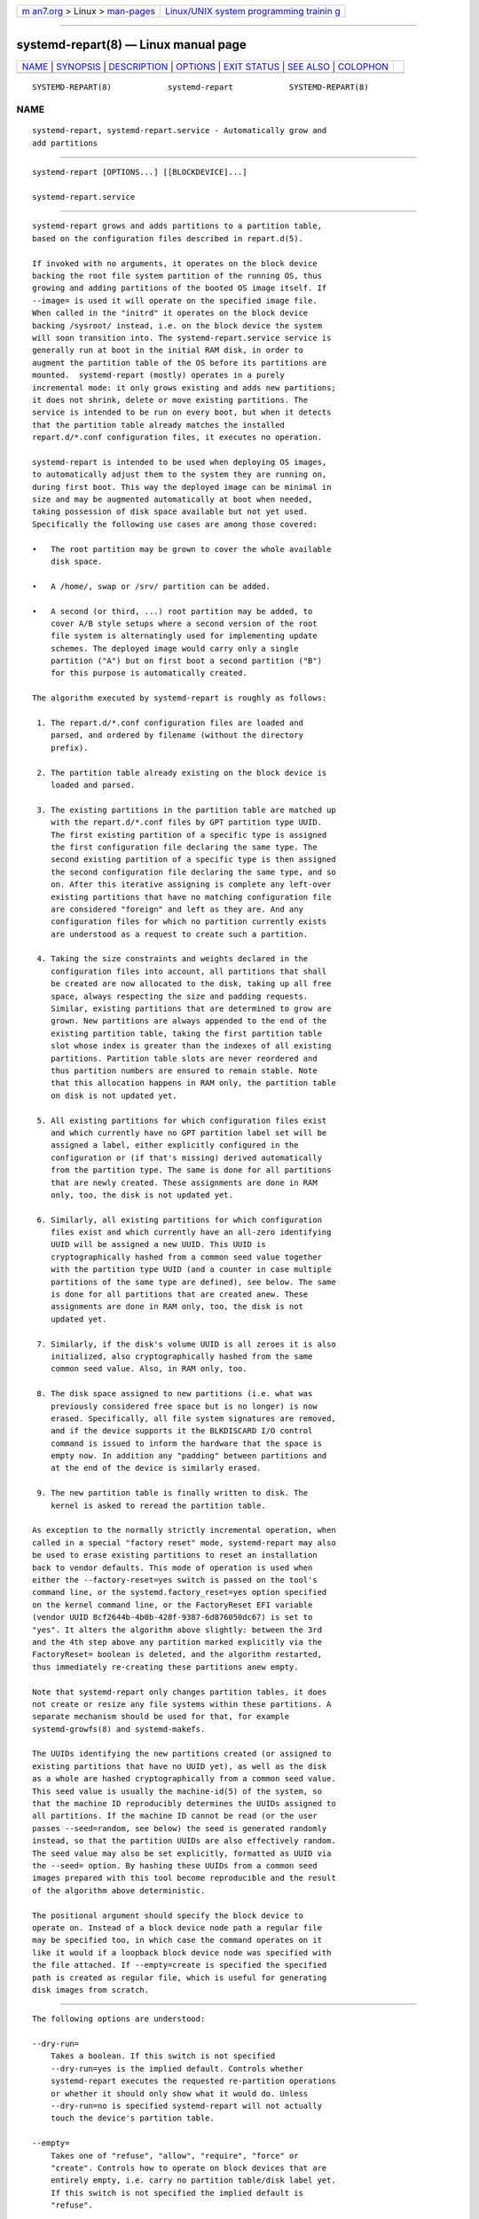 .. container:: page-top

.. container:: nav-bar

   +----------------------------------+----------------------------------+
   | `m                               | `Linux/UNIX system programming   |
   | an7.org <../../../index.html>`__ | trainin                          |
   | > Linux >                        | g <http://man7.org/training/>`__ |
   | `man-pages <../index.html>`__    |                                  |
   +----------------------------------+----------------------------------+

--------------

systemd-repart(8) — Linux manual page
=====================================

+-----------------------------------+-----------------------------------+
| `NAME <#NAME>`__ \|               |                                   |
| `SYNOPSIS <#SYNOPSIS>`__ \|       |                                   |
| `DESCRIPTION <#DESCRIPTION>`__ \| |                                   |
| `OPTIONS <#OPTIONS>`__ \|         |                                   |
| `EXIT STATUS <#EXIT_STATUS>`__ \| |                                   |
| `SEE ALSO <#SEE_ALSO>`__ \|       |                                   |
| `COLOPHON <#COLOPHON>`__          |                                   |
+-----------------------------------+-----------------------------------+
| .. container:: man-search-box     |                                   |
+-----------------------------------+-----------------------------------+

::

   SYSTEMD-REPART(8)            systemd-repart            SYSTEMD-REPART(8)

NAME
-------------------------------------------------

::

          systemd-repart, systemd-repart.service - Automatically grow and
          add partitions


---------------------------------------------------------

::

          systemd-repart [OPTIONS...] [[BLOCKDEVICE]...]

          systemd-repart.service


---------------------------------------------------------------

::

          systemd-repart grows and adds partitions to a partition table,
          based on the configuration files described in repart.d(5).

          If invoked with no arguments, it operates on the block device
          backing the root file system partition of the running OS, thus
          growing and adding partitions of the booted OS image itself. If
          --image= is used it will operate on the specified image file.
          When called in the "initrd" it operates on the block device
          backing /sysroot/ instead, i.e. on the block device the system
          will soon transition into. The systemd-repart.service service is
          generally run at boot in the initial RAM disk, in order to
          augment the partition table of the OS before its partitions are
          mounted.  systemd-repart (mostly) operates in a purely
          incremental mode: it only grows existing and adds new partitions;
          it does not shrink, delete or move existing partitions. The
          service is intended to be run on every boot, but when it detects
          that the partition table already matches the installed
          repart.d/*.conf configuration files, it executes no operation.

          systemd-repart is intended to be used when deploying OS images,
          to automatically adjust them to the system they are running on,
          during first boot. This way the deployed image can be minimal in
          size and may be augmented automatically at boot when needed,
          taking possession of disk space available but not yet used.
          Specifically the following use cases are among those covered:

          •   The root partition may be grown to cover the whole available
              disk space.

          •   A /home/, swap or /srv/ partition can be added.

          •   A second (or third, ...) root partition may be added, to
              cover A/B style setups where a second version of the root
              file system is alternatingly used for implementing update
              schemes. The deployed image would carry only a single
              partition ("A") but on first boot a second partition ("B")
              for this purpose is automatically created.

          The algorithm executed by systemd-repart is roughly as follows:

           1. The repart.d/*.conf configuration files are loaded and
              parsed, and ordered by filename (without the directory
              prefix).

           2. The partition table already existing on the block device is
              loaded and parsed.

           3. The existing partitions in the partition table are matched up
              with the repart.d/*.conf files by GPT partition type UUID.
              The first existing partition of a specific type is assigned
              the first configuration file declaring the same type. The
              second existing partition of a specific type is then assigned
              the second configuration file declaring the same type, and so
              on. After this iterative assigning is complete any left-over
              existing partitions that have no matching configuration file
              are considered "foreign" and left as they are. And any
              configuration files for which no partition currently exists
              are understood as a request to create such a partition.

           4. Taking the size constraints and weights declared in the
              configuration files into account, all partitions that shall
              be created are now allocated to the disk, taking up all free
              space, always respecting the size and padding requests.
              Similar, existing partitions that are determined to grow are
              grown. New partitions are always appended to the end of the
              existing partition table, taking the first partition table
              slot whose index is greater than the indexes of all existing
              partitions. Partition table slots are never reordered and
              thus partition numbers are ensured to remain stable. Note
              that this allocation happens in RAM only, the partition table
              on disk is not updated yet.

           5. All existing partitions for which configuration files exist
              and which currently have no GPT partition label set will be
              assigned a label, either explicitly configured in the
              configuration or (if that's missing) derived automatically
              from the partition type. The same is done for all partitions
              that are newly created. These assignments are done in RAM
              only, too, the disk is not updated yet.

           6. Similarly, all existing partitions for which configuration
              files exist and which currently have an all-zero identifying
              UUID will be assigned a new UUID. This UUID is
              cryptographically hashed from a common seed value together
              with the partition type UUID (and a counter in case multiple
              partitions of the same type are defined), see below. The same
              is done for all partitions that are created anew. These
              assignments are done in RAM only, too, the disk is not
              updated yet.

           7. Similarly, if the disk's volume UUID is all zeroes it is also
              initialized, also cryptographically hashed from the same
              common seed value. Also, in RAM only, too.

           8. The disk space assigned to new partitions (i.e. what was
              previously considered free space but is no longer) is now
              erased. Specifically, all file system signatures are removed,
              and if the device supports it the BLKDISCARD I/O control
              command is issued to inform the hardware that the space is
              empty now. In addition any "padding" between partitions and
              at the end of the device is similarly erased.

           9. The new partition table is finally written to disk. The
              kernel is asked to reread the partition table.

          As exception to the normally strictly incremental operation, when
          called in a special "factory reset" mode, systemd-repart may also
          be used to erase existing partitions to reset an installation
          back to vendor defaults. This mode of operation is used when
          either the --factory-reset=yes switch is passed on the tool's
          command line, or the systemd.factory_reset=yes option specified
          on the kernel command line, or the FactoryReset EFI variable
          (vendor UUID 8cf2644b-4b0b-428f-9387-6d876050dc67) is set to
          "yes". It alters the algorithm above slightly: between the 3rd
          and the 4th step above any partition marked explicitly via the
          FactoryReset= boolean is deleted, and the algorithm restarted,
          thus immediately re-creating these partitions anew empty.

          Note that systemd-repart only changes partition tables, it does
          not create or resize any file systems within these partitions. A
          separate mechanism should be used for that, for example
          systemd-growfs(8) and systemd-makefs.

          The UUIDs identifying the new partitions created (or assigned to
          existing partitions that have no UUID yet), as well as the disk
          as a whole are hashed cryptographically from a common seed value.
          This seed value is usually the machine-id(5) of the system, so
          that the machine ID reproducibly determines the UUIDs assigned to
          all partitions. If the machine ID cannot be read (or the user
          passes --seed=random, see below) the seed is generated randomly
          instead, so that the partition UUIDs are also effectively random.
          The seed value may also be set explicitly, formatted as UUID via
          the --seed= option. By hashing these UUIDs from a common seed
          images prepared with this tool become reproducible and the result
          of the algorithm above deterministic.

          The positional argument should specify the block device to
          operate on. Instead of a block device node path a regular file
          may be specified too, in which case the command operates on it
          like it would if a loopback block device node was specified with
          the file attached. If --empty=create is specified the specified
          path is created as regular file, which is useful for generating
          disk images from scratch.


-------------------------------------------------------

::

          The following options are understood:

          --dry-run=
              Takes a boolean. If this switch is not specified
              --dry-run=yes is the implied default. Controls whether
              systemd-repart executes the requested re-partition operations
              or whether it should only show what it would do. Unless
              --dry-run=no is specified systemd-repart will not actually
              touch the device's partition table.

          --empty=
              Takes one of "refuse", "allow", "require", "force" or
              "create". Controls how to operate on block devices that are
              entirely empty, i.e. carry no partition table/disk label yet.
              If this switch is not specified the implied default is
              "refuse".

              If "refuse" systemd-repart requires that the block device it
              shall operate on already carries a partition table and
              refuses operation if none is found. If "allow" the command
              will extend an existing partition table or create a new one
              if none exists. If "require" the command will create a new
              partition table if none exists so far, and refuse operation
              if one already exists. If "force" it will create a fresh
              partition table unconditionally, erasing the disk fully in
              effect. If "force" no existing partitions will be taken into
              account or survive the operation. Hence: use with care, this
              is a great way to lose all your data. If "create" a new
              loopback file is create under the path passed via the device
              node parameter, of the size indicated with --size=, see
              below.

          --discard=
              Takes a boolean. If this switch is not specified
              --discard=yes is the implied default. Controls whether to
              issue the BLKDISCARD I/O control command on the space taken
              up by any added partitions or on the space in between them.
              Usually, it's a good idea to issue this request since it
              tells the underlying hardware that the covered blocks shall
              be considered empty, improving performance. If operating on a
              regular file instead of a block device node, a sparse file is
              generated.

          --size=
              Takes a size in bytes, using the usual K, M, G, T suffixes,
              or the special value "auto". If used the specified device
              node path must refer to a regular file, which is then grown
              to the specified size if smaller, before any change is made
              to the partition table. If specified as "auto" the minimal
              size for the disk image is automatically determined (i.e. the
              minimal sizes of all partitions are summed up, taking space
              for additional metadata into account). This switch is not
              supported if the specified node is a block device. This
              switch has no effect if the file is already as large as the
              specified size or larger. The specified size is implicitly
              rounded up to multiples of 4096. When used with
              --empty=create this specifies the initial size of the
              loopback file to create.

              The --size=auto option takes the sizes of pre-existing
              partitions into account. However, it does not accommodate for
              partition tables that are not tightly packed: the configured
              partitions might still not fit into the backing device if
              empty space exists between pre-existing partitions (or before
              the first partition) that cannot be fully filled by
              partitions to grow or create.

              Also note that the automatic size determination does not take
              files or directories specified with CopyFiles= into account:
              operation might fail if the specified files or directories
              require more disk space then the configured per-partition
              minimal size limit.

          --factory-reset=
              Takes boolean. If this switch is not specified
              --factory=reset=no is the implied default. Controls whether
              to operate in "factory reset" mode, see above. If set to true
              this will remove all existing partitions marked with
              FactoryReset= set to yes early while executing the
              re-partitioning algorithm. Use with care, this is a great way
              to lose all your data. Note that partition files need to
              explicitly turn FactoryReset= on, as the option defaults to
              off. If no partitions are marked for factory reset this
              switch has no effect. Note that there are two other methods
              to request factory reset operation: via the kernel command
              line and via an EFI variable, see above.

          --can-factory-reset
              If this switch is specified the disk is not re-partitioned.
              Instead it is determined if any existing partitions are
              marked with FactoryReset=. If there are the tool will exit
              with exit status zero, otherwise non-zero. This switch may be
              used to quickly determine whether the running system supports
              a factory reset mechanism built on systemd-repart.

          --root=
              Takes a path to a directory to use as root file system when
              searching for repart.d/*.conf files, for the machine ID file
              to use as seed and for the CopyFiles= and CopyBlocks= source
              files and directories. By default when invoked on the regular
              system this defaults to the host's root file system /. If
              invoked from the initial RAM disk this defaults to /sysroot/,
              so that the tool operates on the configuration and machine ID
              stored in the root file system later transitioned into
              itself.

          --image=
              Takes a path to a disk image file or device to mount and use
              in a similar fashion to --root=, see above.

          --seed=
              Takes a UUID as argument or the special value random. If a
              UUID is specified the UUIDs to assign to partitions and the
              partition table itself are derived via cryptographic hashing
              from it. If not specified it is attempted to read the machine
              ID from the host (or more precisely, the root directory
              configured via --root=) and use it as seed instead, falling
              back to a randomized seed otherwise. Use --seed=random to
              force a randomized seed. Explicitly specifying the seed may
              be used to generated strictly reproducible partition tables.

          --pretty=
              Takes a boolean argument. If this switch is not specified, it
              defaults to on when called from an interactive terminal and
              off otherwise. Controls whether to show a user friendly table
              and graphic illustrating the changes applied.

          --definitions=
              Takes a file system path. If specified the *.conf files are
              read from the specified directory instead of searching in
              /usr/lib/repart.d/*.conf, /etc/repart.d/*.conf,
              /run/repart.d/*.conf.

          --key-file=
              Takes a file system path. Configures the encryption key to
              use when setting up LUKS2 volumes configured with the
              Encrypt=key-file setting in partition files. Should refer to
              a regular file containing the key, or an AF_UNIX stream
              socket in the file system. In the latter case a connection is
              made to it and the key read from it. If this switch is not
              specified the empty key (i.e. zero length key) is used. This
              behaviour is useful for setting up encrypted partitions
              during early first boot that receive their user-supplied
              password only in a later setup step.

          --tpm2-device=, --tpm2-pcrs=
              Configures the TPM2 device and list of PCRs to use for LUKS2
              volumes configured with the Encrypt=tpm2 option. These
              options take the same parameters as the identically named
              options to systemd-cryptenroll(1) and have the same effect on
              partitions where TPM2 enrollment is requested.

          -h, --help
              Print a short help text and exit.

          --version
              Print a short version string and exit.

          --no-pager
              Do not pipe output into a pager.

          --no-legend
              Do not print the legend, i.e. column headers and the footer
              with hints.

          --json=MODE
              Shows output formatted as JSON. Expects one of "short" (for
              the shortest possible output without any redundant whitespace
              or line breaks), "pretty" (for a pretty version of the same,
              with indentation and line breaks) or "off" (to turn off JSON
              output, the default).


---------------------------------------------------------------

::

          On success, 0 is returned, a non-zero failure code otherwise.


---------------------------------------------------------

::

          systemd(1), repart.d(5), machine-id(5), systemd-cryptenroll(1)

COLOPHON
---------------------------------------------------------

::

          This page is part of the systemd (systemd system and service
          manager) project.  Information about the project can be found at
          ⟨http://www.freedesktop.org/wiki/Software/systemd⟩.  If you have
          a bug report for this manual page, see
          ⟨http://www.freedesktop.org/wiki/Software/systemd/#bugreports⟩.
          This page was obtained from the project's upstream Git repository
          ⟨https://github.com/systemd/systemd.git⟩ on 2021-08-27.  (At that
          time, the date of the most recent commit that was found in the
          repository was 2021-08-27.)  If you discover any rendering
          problems in this HTML version of the page, or you believe there
          is a better or more up-to-date source for the page, or you have
          corrections or improvements to the information in this COLOPHON
          (which is not part of the original manual page), send a mail to
          man-pages@man7.org

   systemd 249                                            SYSTEMD-REPART(8)

--------------

Pages that refer to this page:
`repart.d(5) <../man5/repart.d.5.html>`__, 
`systemd-makefs@.service(8) <../man8/systemd-makefs@.service.8.html>`__

--------------

--------------

.. container:: footer

   +-----------------------+-----------------------+-----------------------+
   | HTML rendering        |                       | |Cover of TLPI|       |
   | created 2021-08-27 by |                       |                       |
   | `Michael              |                       |                       |
   | Ker                   |                       |                       |
   | risk <https://man7.or |                       |                       |
   | g/mtk/index.html>`__, |                       |                       |
   | author of `The Linux  |                       |                       |
   | Programming           |                       |                       |
   | Interface <https:     |                       |                       |
   | //man7.org/tlpi/>`__, |                       |                       |
   | maintainer of the     |                       |                       |
   | `Linux man-pages      |                       |                       |
   | project <             |                       |                       |
   | https://www.kernel.or |                       |                       |
   | g/doc/man-pages/>`__. |                       |                       |
   |                       |                       |                       |
   | For details of        |                       |                       |
   | in-depth **Linux/UNIX |                       |                       |
   | system programming    |                       |                       |
   | training courses**    |                       |                       |
   | that I teach, look    |                       |                       |
   | `here <https://ma     |                       |                       |
   | n7.org/training/>`__. |                       |                       |
   |                       |                       |                       |
   | Hosting by `jambit    |                       |                       |
   | GmbH                  |                       |                       |
   | <https://www.jambit.c |                       |                       |
   | om/index_en.html>`__. |                       |                       |
   +-----------------------+-----------------------+-----------------------+

--------------

.. container:: statcounter

   |Web Analytics Made Easy - StatCounter|

.. |Cover of TLPI| image:: https://man7.org/tlpi/cover/TLPI-front-cover-vsmall.png
   :target: https://man7.org/tlpi/
.. |Web Analytics Made Easy - StatCounter| image:: https://c.statcounter.com/7422636/0/9b6714ff/1/
   :class: statcounter
   :target: https://statcounter.com/
